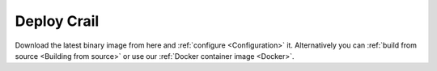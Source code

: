 .. Licensed under the Apache License, Version 2.0 (the "License"); you may not
.. use this file except in compliance with the License. You may obtain a copy of
.. the License at
..
..   http://www.apache.org/licenses/LICENSE-2.0
..
.. Unless required by applicable law or agreed to in writing, software
.. distributed under the License is distributed on an "AS IS" BASIS, WITHOUT
.. WARRANTIES OR CONDITIONS OF ANY KIND, either express or implied. See the
.. License for the specific language governing permissions and limitations under
.. the License.

Deploy Crail
============

.. TODO: fill in binary release url

Download the latest binary image from here and :ref:`configure <Configuration>` it.
Alternatively you can :ref:`build from source <Building from source>` or use our :ref:`Docker container image <Docker>`.


